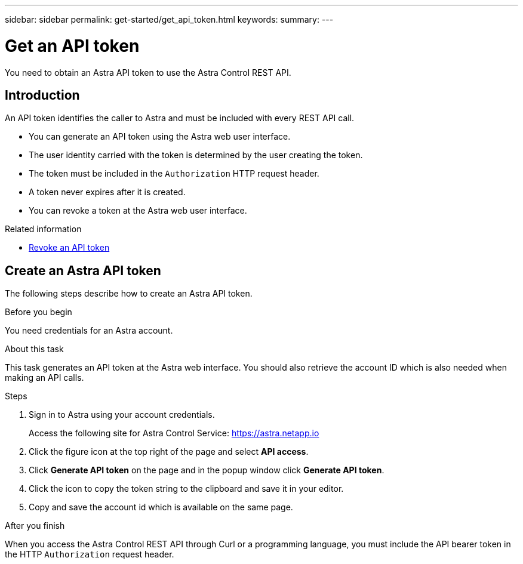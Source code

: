 ---
sidebar: sidebar
permalink: get-started/get_api_token.html
keywords:
summary:
---

= Get an API token
:hardbreaks:
:nofooter:
:icons: font
:linkattrs:
:imagesdir: ./media/

[.lead]
You need to obtain an Astra API token to use the Astra Control REST API.

== Introduction

An API token identifies the caller to Astra and must be included with every REST API call.

* You can generate an API token using the Astra web user interface.
* The user identity carried with the token is determined by the user creating the token.
* The token must be included in the `Authorization` HTTP request header.
* A token never expires after it is created.
* You can revoke a token at the Astra web user interface.

.Related information

* link:../additional/revoke_token.html[Revoke an API token]

== Create an Astra API token

The following steps describe how to create an Astra API token.

.Before you begin

You need credentials for an Astra account.

.About this task

This task generates an API token at the Astra web interface. You should also retrieve the account ID which is also needed when making an API calls.

.Steps

. Sign in to Astra using your account credentials.
+
Access the following site for Astra Control Service: https://astra.netapp.io/[https://astra.netapp.io^]

. Click the figure icon at the top right of the page and select *API access*.

. Click *Generate API token* on the page and in the popup window click *Generate API token*.

. Click the icon to copy the token string to the clipboard and save it in your editor.

. Copy and save the account id which is available on the same page.

.After you finish

When you access the Astra Control REST API through Curl or a programming language, you must include the API bearer token in the HTTP `Authorization` request header.
